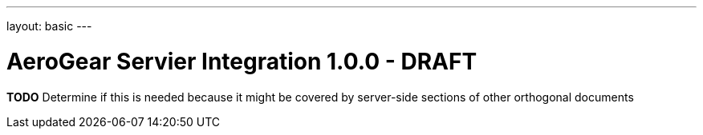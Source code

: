 ---
layout: basic
---

AeroGear Servier Integration 1.0.0 - DRAFT
==========================================
:Author: Jay Balunas

*TODO* Determine if this is needed because it might be covered by server-side sections of other orthogonal documents